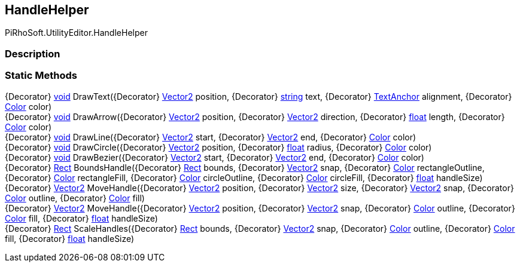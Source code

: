 [#editor/handle-helper]

## HandleHelper

PiRhoSoft.UtilityEditor.HandleHelper

### Description

### Static Methods

{Decorator} https://docs.microsoft.com/en-us/dotnet/api/System.Void[void^] DrawText({Decorator} https://docs.unity3d.com/ScriptReference/Vector2.html[Vector2^] position, {Decorator} https://docs.microsoft.com/en-us/dotnet/api/System.String[string^] text, {Decorator} https://docs.unity3d.com/ScriptReference/TextAnchor.html[TextAnchor^] alignment, {Decorator} https://docs.unity3d.com/ScriptReference/Color.html[Color^] color)::

{Decorator} https://docs.microsoft.com/en-us/dotnet/api/System.Void[void^] DrawArrow({Decorator} https://docs.unity3d.com/ScriptReference/Vector2.html[Vector2^] position, {Decorator} https://docs.unity3d.com/ScriptReference/Vector2.html[Vector2^] direction, {Decorator} https://docs.microsoft.com/en-us/dotnet/api/System.Single[float^] length, {Decorator} https://docs.unity3d.com/ScriptReference/Color.html[Color^] color)::

{Decorator} https://docs.microsoft.com/en-us/dotnet/api/System.Void[void^] DrawLine({Decorator} https://docs.unity3d.com/ScriptReference/Vector2.html[Vector2^] start, {Decorator} https://docs.unity3d.com/ScriptReference/Vector2.html[Vector2^] end, {Decorator} https://docs.unity3d.com/ScriptReference/Color.html[Color^] color)::

{Decorator} https://docs.microsoft.com/en-us/dotnet/api/System.Void[void^] DrawCircle({Decorator} https://docs.unity3d.com/ScriptReference/Vector2.html[Vector2^] position, {Decorator} https://docs.microsoft.com/en-us/dotnet/api/System.Single[float^] radius, {Decorator} https://docs.unity3d.com/ScriptReference/Color.html[Color^] color)::

{Decorator} https://docs.microsoft.com/en-us/dotnet/api/System.Void[void^] DrawBezier({Decorator} https://docs.unity3d.com/ScriptReference/Vector2.html[Vector2^] start, {Decorator} https://docs.unity3d.com/ScriptReference/Vector2.html[Vector2^] end, {Decorator} https://docs.unity3d.com/ScriptReference/Color.html[Color^] color)::

{Decorator} https://docs.unity3d.com/ScriptReference/Rect.html[Rect^] BoundsHandle({Decorator} https://docs.unity3d.com/ScriptReference/Rect.html[Rect^] bounds, {Decorator} https://docs.unity3d.com/ScriptReference/Vector2.html[Vector2^] snap, {Decorator} https://docs.unity3d.com/ScriptReference/Color.html[Color^] rectangleOutline, {Decorator} https://docs.unity3d.com/ScriptReference/Color.html[Color^] rectangleFill, {Decorator} https://docs.unity3d.com/ScriptReference/Color.html[Color^] circleOutline, {Decorator} https://docs.unity3d.com/ScriptReference/Color.html[Color^] circleFill, {Decorator} https://docs.microsoft.com/en-us/dotnet/api/System.Single[float^] handleSize)::

{Decorator} https://docs.unity3d.com/ScriptReference/Vector2.html[Vector2^] MoveHandle({Decorator} https://docs.unity3d.com/ScriptReference/Vector2.html[Vector2^] position, {Decorator} https://docs.unity3d.com/ScriptReference/Vector2.html[Vector2^] size, {Decorator} https://docs.unity3d.com/ScriptReference/Vector2.html[Vector2^] snap, {Decorator} https://docs.unity3d.com/ScriptReference/Color.html[Color^] outline, {Decorator} https://docs.unity3d.com/ScriptReference/Color.html[Color^] fill)::

{Decorator} https://docs.unity3d.com/ScriptReference/Vector2.html[Vector2^] MoveHandle({Decorator} https://docs.unity3d.com/ScriptReference/Vector2.html[Vector2^] position, {Decorator} https://docs.unity3d.com/ScriptReference/Vector2.html[Vector2^] snap, {Decorator} https://docs.unity3d.com/ScriptReference/Color.html[Color^] outline, {Decorator} https://docs.unity3d.com/ScriptReference/Color.html[Color^] fill, {Decorator} https://docs.microsoft.com/en-us/dotnet/api/System.Single[float^] handleSize)::

{Decorator} https://docs.unity3d.com/ScriptReference/Rect.html[Rect^] ScaleHandles({Decorator} https://docs.unity3d.com/ScriptReference/Rect.html[Rect^] bounds, {Decorator} https://docs.unity3d.com/ScriptReference/Vector2.html[Vector2^] snap, {Decorator} https://docs.unity3d.com/ScriptReference/Color.html[Color^] outline, {Decorator} https://docs.unity3d.com/ScriptReference/Color.html[Color^] fill, {Decorator} https://docs.microsoft.com/en-us/dotnet/api/System.Single[float^] handleSize)::